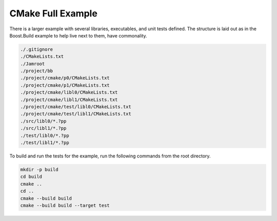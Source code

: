 .. Copyright 2019 RADAR, Inc. - All Rights Reserved
.. Proprietary and confidential

CMake Full Example
==================

.. contents::

There is a larger example with several libraries, executables, and
unit tests defined. The structure is laid out as in the Boost.Build
example to help live next to them, have commonality.

.. code::

   ./.gitignore
   ./CMakeLists.txt
   ./Jamroot
   ./project/bb
   ./project/cmake/p0/CMakeLists.txt
   ./project/cmake/p1/CMakeLists.txt
   ./project/cmake/libl0/CMakeLists.txt
   ./project/cmake/libl1/CMakeLists.txt
   ./project/cmake/test/libl0/CMakeLists.txt
   ./project/cmake/test/libl1/CMakeLists.txt
   ./src/libl0/*.?pp
   ./src/libl1/*.?pp
   ./test/libl0/*.?pp
   ./test/libl1/*.?pp

To build and run the tests for the example, run the following commands
from the root directory.

.. code::

   mkdir -p build
   cd build
   cmake ..
   cd ..
   cmake --build build
   cmake --build build --target test
